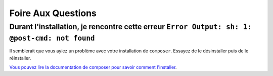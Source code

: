 Foire Aux Questions
===================

Durant l'installation, je rencontre cette erreur ``Error Output: sh: 1: @post-cmd: not found``
----------------------------------------------------------------------------------------------

Il semblerait que vous ayiez un problème avec votre installation de ``composer``. Essayez de le désinstaller puis de le réinstaller.

`Vous pouvez lire la documentation de composer pour savoir comment l'installer
<https://getcomposer.org/doc/00-intro.md>`__.
